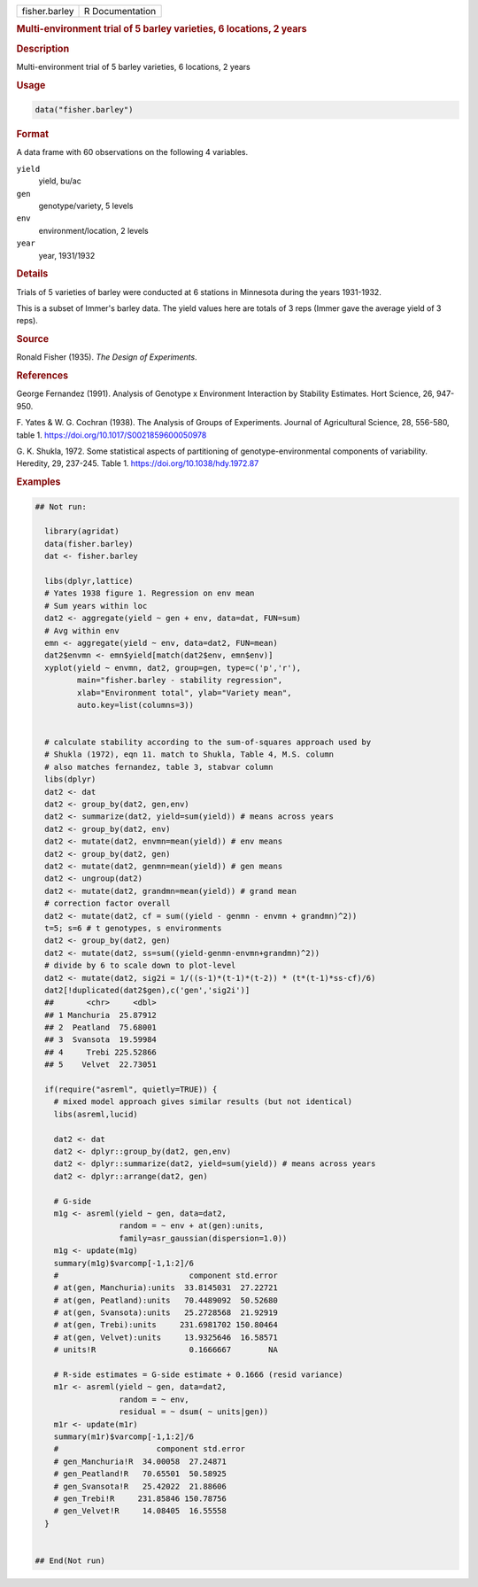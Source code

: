 .. container::

   .. container::

      ============= ===============
      fisher.barley R Documentation
      ============= ===============

      .. rubric:: Multi-environment trial of 5 barley varieties, 6
         locations, 2 years
         :name: multi-environment-trial-of-5-barley-varieties-6-locations-2-years

      .. rubric:: Description
         :name: description

      Multi-environment trial of 5 barley varieties, 6 locations, 2
      years

      .. rubric:: Usage
         :name: usage

      .. code:: R

         data("fisher.barley")

      .. rubric:: Format
         :name: format

      A data frame with 60 observations on the following 4 variables.

      ``yield``
         yield, bu/ac

      ``gen``
         genotype/variety, 5 levels

      ``env``
         environment/location, 2 levels

      ``year``
         year, 1931/1932

      .. rubric:: Details
         :name: details

      Trials of 5 varieties of barley were conducted at 6 stations in
      Minnesota during the years 1931-1932.

      This is a subset of Immer's barley data. The yield values here are
      totals of 3 reps (Immer gave the average yield of 3 reps).

      .. rubric:: Source
         :name: source

      Ronald Fisher (1935). *The Design of Experiments*.

      .. rubric:: References
         :name: references

      George Fernandez (1991). Analysis of Genotype x Environment
      Interaction by Stability Estimates. Hort Science, 26, 947-950.

      F. Yates & W. G. Cochran (1938). The Analysis of Groups of
      Experiments. Journal of Agricultural Science, 28, 556-580, table
      1. https://doi.org/10.1017/S0021859600050978

      G. K. Shukla, 1972. Some statistical aspects of partitioning of
      genotype-environmental components of variability. Heredity, 29,
      237-245. Table 1. https://doi.org/10.1038/hdy.1972.87

      .. rubric:: Examples
         :name: examples

      .. code:: R

         ## Not run: 

           library(agridat)
           data(fisher.barley)
           dat <- fisher.barley

           libs(dplyr,lattice)
           # Yates 1938 figure 1. Regression on env mean
           # Sum years within loc
           dat2 <- aggregate(yield ~ gen + env, data=dat, FUN=sum)
           # Avg within env
           emn <- aggregate(yield ~ env, data=dat2, FUN=mean)
           dat2$envmn <- emn$yield[match(dat2$env, emn$env)]
           xyplot(yield ~ envmn, dat2, group=gen, type=c('p','r'),
                  main="fisher.barley - stability regression",
                  xlab="Environment total", ylab="Variety mean",
                  auto.key=list(columns=3))


           # calculate stability according to the sum-of-squares approach used by
           # Shukla (1972), eqn 11. match to Shukla, Table 4, M.S. column
           # also matches fernandez, table 3, stabvar column
           libs(dplyr)
           dat2 <- dat
           dat2 <- group_by(dat2, gen,env)
           dat2 <- summarize(dat2, yield=sum(yield)) # means across years
           dat2 <- group_by(dat2, env)
           dat2 <- mutate(dat2, envmn=mean(yield)) # env means
           dat2 <- group_by(dat2, gen)
           dat2 <- mutate(dat2, genmn=mean(yield)) # gen means
           dat2 <- ungroup(dat2)
           dat2 <- mutate(dat2, grandmn=mean(yield)) # grand mean
           # correction factor overall
           dat2 <- mutate(dat2, cf = sum((yield - genmn - envmn + grandmn)^2))
           t=5; s=6 # t genotypes, s environments
           dat2 <- group_by(dat2, gen)
           dat2 <- mutate(dat2, ss=sum((yield-genmn-envmn+grandmn)^2))
           # divide by 6 to scale down to plot-level
           dat2 <- mutate(dat2, sig2i = 1/((s-1)*(t-1)*(t-2)) * (t*(t-1)*ss-cf)/6)
           dat2[!duplicated(dat2$gen),c('gen','sig2i')]    
           ##       <chr>     <dbl>
           ## 1 Manchuria  25.87912
           ## 2  Peatland  75.68001
           ## 3  Svansota  19.59984
           ## 4     Trebi 225.52866
           ## 5    Velvet  22.73051

           if(require("asreml", quietly=TRUE)) {
             # mixed model approach gives similar results (but not identical)
             libs(asreml,lucid)

             dat2 <- dat
             dat2 <- dplyr::group_by(dat2, gen,env)
             dat2 <- dplyr::summarize(dat2, yield=sum(yield)) # means across years
             dat2 <- dplyr::arrange(dat2, gen)
             
             # G-side
             m1g <- asreml(yield ~ gen, data=dat2,
                           random = ~ env + at(gen):units,
                           family=asr_gaussian(dispersion=1.0))
             m1g <- update(m1g)
             summary(m1g)$varcomp[-1,1:2]/6
             #                            component std.error
             # at(gen, Manchuria):units  33.8145031  27.22721
             # at(gen, Peatland):units   70.4489092  50.52680
             # at(gen, Svansota):units   25.2728568  21.92919
             # at(gen, Trebi):units     231.6981702 150.80464
             # at(gen, Velvet):units     13.9325646  16.58571
             # units!R                    0.1666667        NA
             
             # R-side estimates = G-side estimate + 0.1666 (resid variance)
             m1r <- asreml(yield ~ gen, data=dat2,
                           random = ~ env,
                           residual = ~ dsum( ~ units|gen))
             m1r <- update(m1r)
             summary(m1r)$varcomp[-1,1:2]/6
             #                     component std.error
             # gen_Manchuria!R  34.00058  27.24871
             # gen_Peatland!R   70.65501  50.58925
             # gen_Svansota!R   25.42022  21.88606
             # gen_Trebi!R     231.85846 150.78756
             # gen_Velvet!R     14.08405  16.55558
           }
           

         ## End(Not run)
